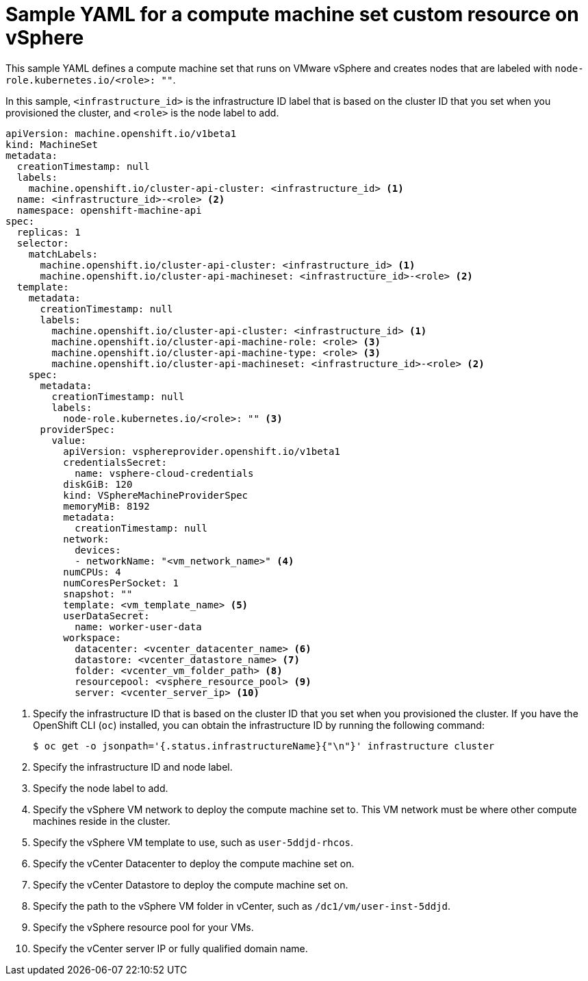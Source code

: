 // Module included in the following assemblies:
//
// * machine_management/creating-infrastructure-machinesets.adoc
// * machine_management/creating_machinesets/creating-machineset-vsphere.adoc

ifeval::["{context}" == "creating-infrastructure-machinesets"]
:infra:
endif::[]

:_mod-docs-content-type: REFERENCE
[id="machineset-yaml-vsphere_{context}"]
= Sample YAML for a compute machine set custom resource on vSphere

This sample YAML defines a compute machine set that runs on VMware vSphere and creates nodes that are labeled with
ifndef::infra[`node-role.kubernetes.io/<role>: ""`.]
ifdef::infra[`node-role.kubernetes.io/infra: ""`.]

In this sample, `<infrastructure_id>` is the infrastructure ID label that is based on the cluster ID that you set when you provisioned the cluster, and
ifndef::infra[`<role>`]
ifdef::infra[`<infra>`]
is the node label to add.

[source,yaml]
----
apiVersion: machine.openshift.io/v1beta1
kind: MachineSet
metadata:
  creationTimestamp: null
  labels:
    machine.openshift.io/cluster-api-cluster: <infrastructure_id> <1>
ifndef::infra[]
  name: <infrastructure_id>-<role> <2>
endif::infra[]
ifdef::infra[]
  name: <infrastructure_id>-infra <2>
endif::infra[]
  namespace: openshift-machine-api
spec:
  replicas: 1
  selector:
    matchLabels:
      machine.openshift.io/cluster-api-cluster: <infrastructure_id> <1>
ifndef::infra[]
      machine.openshift.io/cluster-api-machineset: <infrastructure_id>-<role> <2>
endif::infra[]
ifdef::infra[]
      machine.openshift.io/cluster-api-machineset: <infrastructure_id>-infra <2>
endif::infra[]
  template:
    metadata:
      creationTimestamp: null
      labels:
        machine.openshift.io/cluster-api-cluster: <infrastructure_id> <1>
ifndef::infra[]
        machine.openshift.io/cluster-api-machine-role: <role> <3>
        machine.openshift.io/cluster-api-machine-type: <role> <3>
        machine.openshift.io/cluster-api-machineset: <infrastructure_id>-<role> <2>
endif::infra[]
ifdef::infra[]
        machine.openshift.io/cluster-api-machine-role: <infra> <3>
        machine.openshift.io/cluster-api-machine-type: <infra> <3>
        machine.openshift.io/cluster-api-machineset: <infrastructure_id>-infra <2>
endif::infra[]
    spec:
      metadata:
        creationTimestamp: null
        labels:
ifndef::infra[]
          node-role.kubernetes.io/<role>: "" <3>
endif::infra[]
ifdef::infra[]
          node-role.kubernetes.io/infra: "" <3>
      taints: <4>
      - key: node-role.kubernetes.io/infra
        effect: NoSchedule
endif::infra[]
      providerSpec:
        value:
          apiVersion: vsphereprovider.openshift.io/v1beta1
          credentialsSecret:
            name: vsphere-cloud-credentials
          diskGiB: 120
          kind: VSphereMachineProviderSpec
          memoryMiB: 8192
          metadata:
            creationTimestamp: null
          network:
            devices:
ifndef::infra[]
            - networkName: "<vm_network_name>" <4>
endif::infra[]
ifdef::infra[]
            - networkName: "<vm_network_name>" <5>
endif::infra[]
          numCPUs: 4
          numCoresPerSocket: 1
          snapshot: ""
ifndef::infra[]
          template: <vm_template_name> <5>
          userDataSecret:
            name: worker-user-data
          workspace:
            datacenter: <vcenter_datacenter_name> <6>
            datastore: <vcenter_datastore_name> <7>
            folder: <vcenter_vm_folder_path> <8>
            resourcepool: <vsphere_resource_pool> <9>
            server: <vcenter_server_ip> <10>
endif::infra[]
ifdef::infra[]
          template: <vm_template_name> <6>
          userDataSecret:
            name: worker-user-data
          workspace:
            datacenter: <vcenter_datacenter_name> <7>
            datastore: <vcenter_datastore_name> <8>
            folder: <vcenter_vm_folder_path> <9>
            resourcepool: <vsphere_resource_pool> <10>
            server: <vcenter_server_ip> <11>
endif::infra[]
----
<1> Specify the infrastructure ID that is based on the cluster ID that you set when you provisioned the cluster. If you have the OpenShift CLI (`oc`) installed, you can obtain the infrastructure ID by running the following command:
+
[source,terminal]
----
$ oc get -o jsonpath='{.status.infrastructureName}{"\n"}' infrastructure cluster
----
ifndef::infra[]
<2> Specify the infrastructure ID and node label.
<3> Specify the node label to add.
<4> Specify the vSphere VM network to deploy the compute machine set to. This VM network must be where other compute machines reside in the cluster.
<5> Specify the vSphere VM template to use, such as `user-5ddjd-rhcos`.
<6> Specify the vCenter Datacenter to deploy the compute machine set on.
<7> Specify the vCenter Datastore to deploy the compute machine set on.
<8> Specify the path to the vSphere VM folder in vCenter, such as `/dc1/vm/user-inst-5ddjd`.
<9> Specify the vSphere resource pool for your VMs.
<10> Specify the vCenter server IP or fully qualified domain name.
endif::infra[]
ifdef::infra[]
<2> Specify the infrastructure ID and `<infra>` node label.
<3> Specify the `<infra>` node label.
<4> Specify a taint to prevent user workloads from being scheduled on infra nodes.
+
[NOTE]
====
After adding the `NoSchedule` taint on the infrastructure node, existing DNS pods running on that node are marked as `misscheduled`. You must either delete or link:https://access.redhat.com/solutions/6592171[add toleration on `misscheduled` DNS pods].
====

<5> Specify the vSphere VM network to deploy the compute machine set to. This VM network must be where other compute machines reside in the cluster.
<6> Specify the vSphere VM template to use, such as `user-5ddjd-rhcos`.
<7> Specify the vCenter Datacenter to deploy the compute machine set on.
<8> Specify the vCenter Datastore to deploy the compute machine set on.
<9> Specify the path to the vSphere VM folder in vCenter, such as `/dc1/vm/user-inst-5ddjd`.
<10> Specify the vSphere resource pool for your VMs.
<11> Specify the vCenter server IP or fully qualified domain name.
endif::infra[]

ifeval::["{context}" == "creating-infrastructure-machinesets"]
:!infra:
endif::[]
ifeval::["{context}" == "cluster-tasks"]
:!infra:
endif::[]
